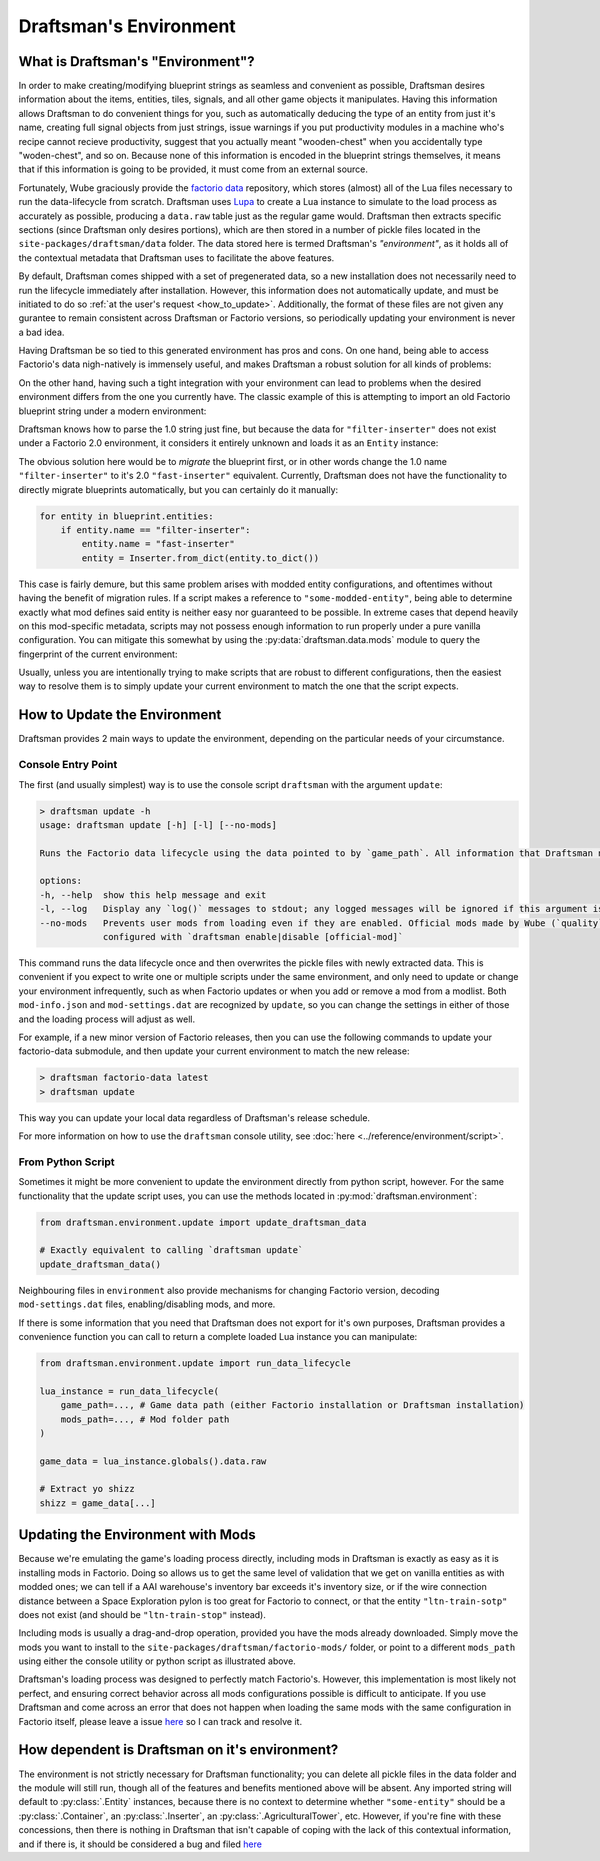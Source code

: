 Draftsman's Environment
=======================

What is Draftsman's "Environment"?
----------------------------------

In order to make creating/modifying blueprint strings as seamless and convenient as possible, Draftsman desires information about the items, entities, tiles, signals, and all other game objects it manipulates. 
Having this information allows Draftsman to do convenient things for you, such as automatically deducing the type of an entity from just it's name, creating full signal objects from just strings, issue warnings if you put productivity modules in a machine who's recipe cannot recieve productivity, suggest that you actually meant "wooden-chest" when you accidentally type "woden-chest", and so on. 
Because none of this information is encoded in the blueprint strings themselves, it means that if this information is going to be provided, it must come from an external source.

Fortunately, Wube graciously provide the `factorio data <https://github.com/wube/factorio-data>`_ repository, which stores (almost) all of the Lua files necessary to run the data-lifecycle from scratch. 
Draftsman uses `Lupa <https://github.com/scoder/lupa>`_ to create a Lua instance to simulate to the load process as accurately as possible, producing a ``data.raw`` table just as the regular game would.
Draftsman then extracts specific sections (since Draftsman only desires portions), which are then stored in a number of pickle files located in the ``site-packages/draftsman/data`` folder. The data stored here is termed Draftsman's *"environment"*, as it holds all of the contextual metadata that Draftsman uses to facilitate the above features.

By default, Draftsman comes shipped with a set of pregenerated data, so a new installation does not necessarily need to run the lifecycle immediately after installation.
However, this information does not automatically update, and must be initiated to do so :ref:`at the user's request <how_to_update>`.
Additionally, the format of these files are not given any gurantee to remain consistent across Draftsman or Factorio versions, so periodically updating your environment is never a bad idea.

Having Draftsman be so tied to this generated environment has pros and cons. 
On one hand, being able to access Factorio's data nigh-natively is immensely useful, and makes Draftsman a robust solution for all kinds of problems:

.. doctest::

    >>> from draftsman.entity import Container

    >>> # For example, if you ever want to know anything about wooden-chest, you can 
    >>> # just check it's prototype, which is literally it's `data.raw` entry:
    >>> chest = Container("wooden-chest")
    >>> chest.prototype.keys()
    dict_keys(['name', 'type', 'collision_box', 'flags', 'collision_mask', 'selection_box', 'icon', 'picture', 'close_sound', 'icon_draw_specification', 'inventory_size', 'corpse', 'minable', 'damaged_trigger_effect', 'dying_explosion', 'fast_replaceable_group', 'circuit_wire_max_distance', 'circuit_connector', 'impact_category', 'open_sound', 'surface_conditions', 'max_health'])

    >>> # If you have a copy of the game installed, you can use this info to load
    >>> # this entity's sprite, such as for rendering blueprints:
    >>> chest.prototype["picture"]
    {'layers': [{'width': 62, 'scale': 0.5, 'shift': [0.015625, -0.0625], 'height': 72, 'priority': 'extra-high', 'filename': '__base__/graphics/entity/wooden-chest/wooden-chest.png'}, {'width': 104, 'scale': 0.5, 'shift': [0.3125, 0.203125], 'draw_as_shadow': True, 'height': 40, 'priority': 'extra-high', 'filename': '__base__/graphics/entity/wooden-chest/wooden-chest-shadow.png'}]}


On the other hand, having such a tight integration with your environment can lead to problems when the desired environment differs from the one you currently have.
The classic example of this is attempting to import an old Factorio blueprint string under a modern environment:

.. doctest::

    >>> from draftsman.data import mods
    >>> from draftsman.blueprintable import Blueprint

    >>> # Here, our configuration is modern
    >>> assert mods.versions["base"] == (2, 0, 49, 0)

    >>> # Say we have an old blueprint string which contains one "filter-inserter".
    >>> bp_string = "TODO"

    >>> # In Factorio 1.0, this is a perfectly valid entity, but in 2.0 this entity
    >>> # no longer exists, so attempting to import it creates UnknownEntityWarnings
    >>> blueprint = Blueprint.from_string(bp_string)
    Warning
    
Draftsman knows how to parse the 1.0 string just fine, but because the data for ``"filter-inserter"`` does not exist under a Factorio 2.0 environment, it considers it entirely unknown and loads it as an ``Entity`` instance:

.. doctest::

    assert type(blueprint.entities[0]) is Entity

The obvious solution here would be to *migrate* the blueprint first, or in other words change the 1.0 name ``"filter-inserter"`` to it's 2.0 ``"fast-inserter"`` equivalent.
Currently, Draftsman does not have the functionality to directly migrate blueprints automatically, but you can certainly do it manually:

.. code-block:: python

    for entity in blueprint.entities:
        if entity.name == "filter-inserter":
            entity.name = "fast-inserter"
            entity = Inserter.from_dict(entity.to_dict())

This case is fairly demure, but this same problem arises with modded entity configurations, and oftentimes without having the benefit of migration rules.
If a script makes a reference to ``"some-modded-entity"``, being able to determine exactly what mod defines said entity is neither easy nor guaranteed to be possible. 
In extreme cases that depend heavily on this mod-specific metadata, scripts may not possess enough information to run properly under a pure vanilla configuration.
You can mitigate this somewhat by using the :py:data:`draftsman.data.mods` module to query the fingerprint of the current environment:

.. doctest::

    from draftsman.data import mods

    # Only run this script if the current Factorio version is 2.X
    if mods.versions["base"] < (2, 0)
        raise ValueError("Cannot run this script on Factorio 1.0!")

    # Only run this script if a specific mod is present
    if "space-exploration" not in mods.versions:
        raise ValueError("This script expects the Space Exploration mod!")

Usually, unless you are intentionally trying to make scripts that are robust to different configurations, then the easiest way to resolve them is to simply update your current environment to match the one that the script expects.

.. _how_to_update:

How to Update the Environment
-----------------------------

Draftsman provides 2 main ways to update the environment, depending on the particular needs of your circumstance. 

Console Entry Point
~~~~~~~~~~~~~~~~~~~

The first (and usually simplest) way is to use the console script ``draftsman`` with the argument ``update``:

.. code-block:: text

    > draftsman update -h
    usage: draftsman update [-h] [-l] [--no-mods]

    Runs the Factorio data lifecycle using the data pointed to by `game_path`. All information that Draftsman needs will be extracted into pickle files located in the draftsman/data/ folder in the installation directory.

    options:
    -h, --help  show this help message and exit
    -l, --log   Display any `log()` messages to stdout; any logged messages will be ignored if this argument is not set.
    --no-mods   Prevents user mods from loading even if they are enabled. Official mods made by Wube (`quality`, `elevated-rails`, `space-age`) are NOT affected by this flag; those should be manually     
                configured with `draftsman enable|disable [official-mod]`


This command runs the data lifecycle once and then overwrites the pickle files with newly extracted data. 
This is convenient if you expect to write one or multiple scripts under the same environment, and only need to update or change your environment infrequently, such as when Factorio updates or when you add or remove a mod from a modlist.
Both ``mod-info.json`` and ``mod-settings.dat`` are recognized by ``update``, so you can change the settings in either of those and the loading process will adjust as well.

For example, if a new minor version of Factorio releases, then you can use the following commands to update your factorio-data submodule, and then update your current environment to match the new release:

.. code-block:: text

    > draftsman factorio-data latest
    > draftsman update

This way you can update your local data regardless of Draftsman's release schedule.

For more information on how to use the ``draftsman`` console utility, see :doc:`here <../reference/environment/script>`. 

From Python Script
~~~~~~~~~~~~~~~~~~

Sometimes it might be more convenient to update the environment directly from python script, however.
For the same functionality that the update script uses, you can use the methods located in :py:mod:`draftsman.environment`:

.. code-block:: python

    from draftsman.environment.update import update_draftsman_data

    # Exactly equivalent to calling `draftsman update`
    update_draftsman_data()

Neighbouring files in ``environment`` also provide mechanisms for changing Factorio version, decoding ``mod-settings.dat`` files, enabling/disabling mods, and more.

If there is some information that you need that Draftsman does not export for it's own purposes, Draftsman provides a convenience function you can call to return a complete loaded Lua instance you can manipulate:

.. code-block:: python

    from draftsman.environment.update import run_data_lifecycle

    lua_instance = run_data_lifecycle(
        game_path=..., # Game data path (either Factorio installation or Draftsman installation)
        mods_path=..., # Mod folder path
    )

    game_data = lua_instance.globals().data.raw
    
    # Extract yo shizz
    shizz = game_data[...]


Updating the Environment with Mods
----------------------------------

Because we're emulating the game's loading process directly, including mods in Draftsman is exactly as easy as it is installing mods in Factorio. 
Doing so allows us to get the same level of validation that we get on vanilla entities as with modded ones; we can tell if a AAI warehouse's inventory bar exceeds it's inventory size, or if the wire connection distance between a Space Exploration pylon is too great for Factorio to connect, or that the entity ``"ltn-train-sotp"`` does not exist (and should be ``"ltn-train-stop"`` instead).

Including mods is usually a drag-and-drop operation, provided you have the mods already downloaded. 
Simply move the mods you want to install to the ``site-packages/draftsman/factorio-mods/`` folder, or point to a different ``mods_path`` using either the console utility or python script as illustrated above.

Draftsman's loading process was designed to perfectly match Factorio's.
However, this implementation is most likely not perfect, and ensuring correct behavior across all mods configurations possible is difficult to anticipate.
If you use Draftsman and come across an error that does not happen when loading the same mods with the same configuration in Factorio itself, please leave a issue `here <https://github.com/redruin1/factorio-draftsman/issues>`_ so I can track and resolve it.

How dependent is Draftsman on it's environment?
-----------------------------------------------

The environment is not strictly necessary for Draftsman functionality; you can delete all pickle files in the data folder and the module will still run, though all of the features and benefits mentioned above will be absent. Any imported string will default to :py:class:`.Entity` instances, because there is no context to determine whether ``"some-entity"`` should be a :py:class:`.Container`, an :py:class:`.Inserter`, an :py:class:`.AgriculturalTower`, etc. However, if you're fine with these concessions, then there is nothing in Draftsman that isn't capable of coping with the lack of this contextual information, and if there is, it should be considered a bug and filed `here <https://github.com/redruin1/factorio-draftsman/issues>`_